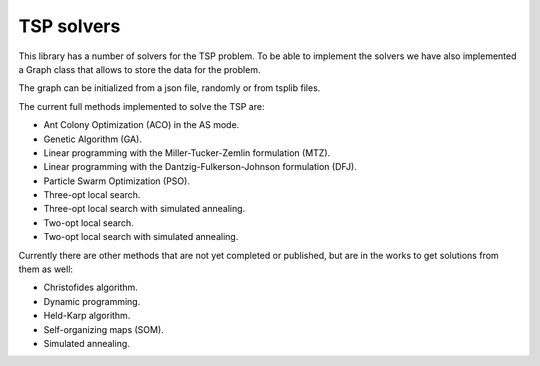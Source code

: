 TSP solvers
-------------

This library has a number of solvers for the TSP problem.
To be able to implement the solvers we have also implemented a Graph class that allows to store the data for the problem.

The graph can be initialized from a json file, randomly or from tsplib files.

The current full methods implemented to solve the TSP are:

- Ant Colony Optimization (ACO) in the AS mode.
- Genetic Algorithm (GA).
- Linear programming with the Miller-Tucker-Zemlin formulation (MTZ).
- Linear programming with the Dantzig-Fulkerson-Johnson formulation (DFJ).
- Particle Swarm Optimization (PSO).
- Three-opt local search.
- Three-opt local search with simulated annealing.
- Two-opt local search.
- Two-opt local search with simulated annealing.

Currently there are other methods that are not yet completed or published, but are in the works to get solutions from them as well:

- Christofides algorithm.
- Dynamic programming.
- Held-Karp algorithm.
- Self-organizing maps (SOM).
- Simulated annealing.
